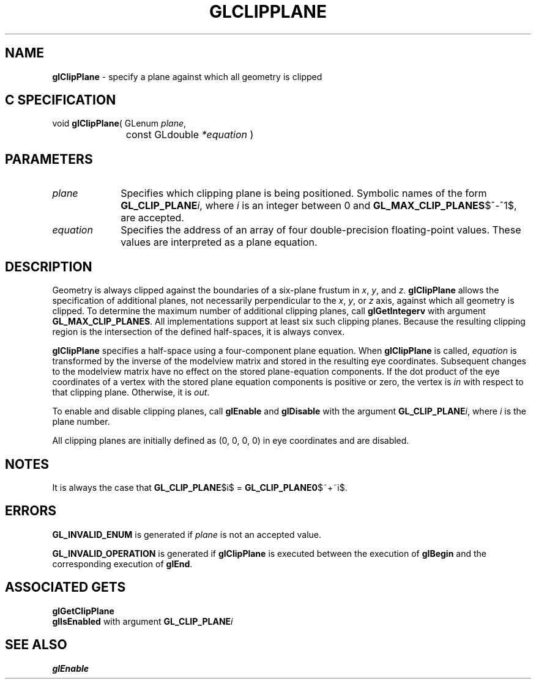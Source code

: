 '\" e  
'\"macro stdmacro
.ds Vn Version 1.2
.ds Dt 24 September 1999
.ds Re Release 1.2.1
.ds Dp May 22 14:44
.ds Dm 2 May 22 14:
.ds Xs 34226     5
.TH GLCLIPPLANE 3G
.SH NAME
.B "glClipPlane
\- specify a plane against which all geometry is clipped

.SH C SPECIFICATION
void \f3glClipPlane\fP(
GLenum \fIplane\fP,
.nf
.ta \w'\f3void \fPglClipPlane( 'u
	const GLdouble \fI*equation\fP )
.fi

.EQ
delim $$
.EN
.SH PARAMETERS
.TP \w'\fIequation\fP\ \ 'u 
\f2plane\fP
Specifies which clipping plane is being positioned.
Symbolic names of the form \%\f3GL_CLIP_PLANE\fP\f2i\fP,
where \f2i\fP is an integer between 0 and \%\f3GL_MAX_CLIP_PLANES\fP$^-^1$,
are accepted.
.TP
\f2equation\fP
Specifies the address of an array of four double-precision floating-point values.
These values are interpreted as a plane equation.
.SH DESCRIPTION
Geometry is always clipped against the boundaries of a six-plane frustum
in \f2x\fP, \f2y\fP, and \f2z\fP.  
\%\f3glClipPlane\fP allows the specification of additional planes,
not necessarily perpendicular to the \f2x\fP, \f2y\fP, or \f2z\fP axis,
against which all geometry is clipped.
To determine the maximum number of additional clipping planes, call
\%\f3glGetIntegerv\fP with argument \%\f3GL_MAX_CLIP_PLANES\fP. All
implementations support at least six such clipping planes. 
Because the resulting clipping region is the intersection
of the defined half-spaces,
it is always convex.
.P
\%\f3glClipPlane\fP specifies a half-space using a four-component plane equation.
When \%\f3glClipPlane\fP is called,
\f2equation\fP is transformed by the inverse of the modelview matrix
and stored in the resulting eye coordinates.
Subsequent changes to the modelview matrix have no effect on the
stored plane-equation components.
If the dot product of the eye coordinates of a vertex with the
stored plane equation components is positive or zero,
the vertex is \f2in\f1 with respect to that clipping plane.
Otherwise, it is \f2out\fP.
.P 
To enable and disable clipping planes, call
\%\f3glEnable\fP and \%\f3glDisable\fP with the argument 
\%\f3GL_CLIP_PLANE\fP\f2i\fP, 
where \f2i\fP is the plane number.
.P
All clipping planes are initially defined as (0, 0, 0, 0) in eye coordinates
and are disabled.
.SH NOTES
It is always the case that \%\f3GL_CLIP_PLANE\fP$i$ = \%\f3GL_CLIP_PLANE0\fP$~+~i$.
.SH ERRORS
\%\f3GL_INVALID_ENUM\fP is generated if \f2plane\fP is not an accepted value.
.P
\%\f3GL_INVALID_OPERATION\fP is generated if \%\f3glClipPlane\fP
is executed between the execution of \%\f3glBegin\fP
and the corresponding execution of \%\f3glEnd\fP.
.SH ASSOCIATED GETS
\%\f3glGetClipPlane\fP
.br
\%\f3glIsEnabled\fP with argument \%\f3GL_CLIP_PLANE\fP\f2i\fP
.SH SEE ALSO
\%\f3glEnable\fP
